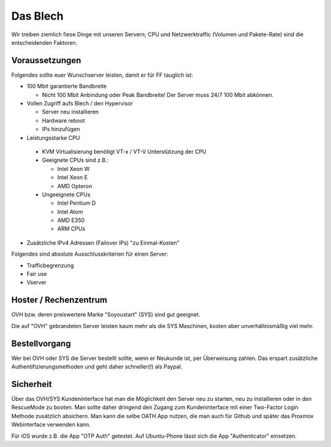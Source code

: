 Das Blech
=========

Wir treiben ziemlich fiese Dinge mit unseren Servern; CPU und Netzwerktraffic (Volumen und Pakete-Rate) sind die entscheidenden Faktoren.

Voraussetzungen
---------------

Folgendes sollte euer Wunschserver leisten, damit er für FF tauglich ist:

* 100 Mbit garantierte Bandbreite

  * Nicht 100 Mbit Anbindung oder Peak Bandbreite! Der Server muss 24/7 100 Mbit abkönnen.

* Vollen Zugriff aufs Blech / den Hypervisor

  * Server neu installieren
  * Hardware reboot
  * IPs hinzufügen

* Leistungsstarke CPU

 * KVM Virtualisierung benötigt VT-x / VT-V Unterstützung der CPU
 * Geeignete CPUs sind z.B.:
  
   * Intel Xeon W
   * Intel Xeon E
   * AMD Opteron
   
 * Ungeeignete CPUs
 
   * Intel Pentium D
   * Intel Atom
   * AMD E350
   * ARM CPUs
 
* Zusätzliche IPv4 Adressen (Failover IPs) "zu Einmal-Kosten"


Folgendes sind absolute Ausschlusskriterien für einen Server:

* Trafficbegrenzung
* Fair use
* Vserver

Hoster / Rechenzentrum
----------------------

OVH bzw. deren preiswertere Marke "Soyoustart" (SYS) sind gut geeignet.

Die auf "OVH" gebrandeten Server leisten kaum mehr als die SYS Maschinen, kosten aber unverhältnismäßig viel mehr.

Bestellvorgang
--------------

Wer bei OVH oder SYS die Server bestellt sollte, wenn er Neukunde ist, per Überweisung zahlen. Das erspart zusätzliche Authentifizierungsmethoden und geht daher schneller(!) als Paypal.

Sicherheit
----------

Über das OVH/SYS Kundeninterface hat man die Möglichkeit den Server neu zu starten, neu zu installieren oder in den RescueMode zu booten. Man sollte daher dringend den Zugang zum Kundeninterface mit einer Two-Factor Login Methode zusätzlich absichern. Man kann die selbe OATH App nutzen, die man auch für Github und später das Proxmox Webinterface verwenden kann.

Für iOS wurde z.B. die App "OTP Auth" getestet. Auf Ubuntu-Phone lässt sich die App "Authenticator" einsetzen.
